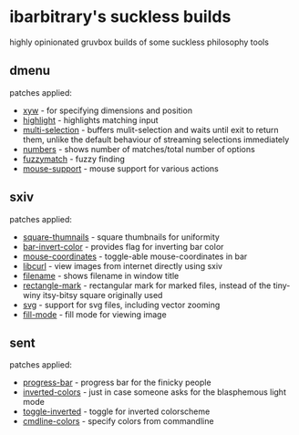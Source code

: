 * ibarbitrary's suckless builds
highly opinionated gruvbox builds of some suckless philosophy tools
** dmenu
patches applied:
+ [[https://tools.suckless.org/dmenu/patches/xyw/][xyw]] - for specifying dimensions and position
+ [[https://tools.suckless.org/dmenu/patches/highlight/][highlight]] - highlights matching input
+ [[https://tools.suckless.org/dmenu/patches/multi-selection/][multi-selection]] - buffers mulit-selection and waits until exit to return them,
  unlike the default behaviour of streaming selections immediately
+ [[https://tools.suckless.org/dmenu/patches/numbers/][numbers]] - shows number of matches/total number of options
+ [[https://tools.suckless.org/dmenu/patches/fuzzymatch/][fuzzymatch]] - fuzzy finding
+ [[https://tools.suckless.org/dmenu/patches/mouse-support/][mouse-support]] - mouse support for various actions
** sxiv
patches applied:
+ [[https://github.com/i-tsvetkov/sxiv-patches/blob/master/sxiv-square-thumbnails.patch][square-thumnails]] - square thumbnails for uniformity
+ [[https://github.com/muennich/sxiv/pull/392][bar-invert-color]] - provides flag for inverting bar color
+ [[https://github.com/0ion9/sxiv/commit/da0b8259f10307f4868d8a47078d3032c1562ca4][mouse-coordinates]] - toggle-able mouse-coordinates in bar
+ [[https://github.com/explosion-mental/sxiv/blob/main/patches/libcurl.patch][libcurl]] - view images from internet directly using sxiv
+ [[https://github.com/muennich/sxiv/pull/453][filename]] - shows filename in window title
+ [[https://github.com/explosion-mental/sxiv/blob/main/patches/rectangle_mark.patch][rectangle-mark]] - rectangular mark for marked files, instead of the tiny-winy
  itsy-bitsy square originally used
+ [[https://github.com/muennich/sxiv/pull/440][svg]] - support for svg files, including vector zooming
+ [[https://github.com/muennich/sxiv/pull/446][fill-mode]] - fill mode for viewing image
** sent
patches applied:
+ [[https://tools.suckless.org/sent/patches/progress-bar/][progress-bar]] - progress bar for the finicky people
+ [[https://tools.suckless.org/sent/patches/inverted-colors/][inverted-colors]] - just in case someone asks for the blasphemous light mode
+ [[https://tools.suckless.org/sent/patches/toggle-scm/][toggle-inverted]] - toggle for inverted colorscheme
+ [[https://tools.suckless.org/sent/patches/cmdline_options/][cmdline-colors]] - specify colors from commandline
